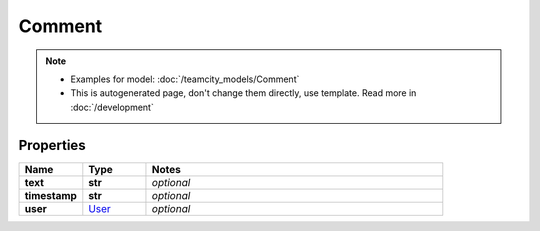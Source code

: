 Comment
#########

.. note::

  + Examples for model: :doc:`/teamcity_models/Comment`
  + This is autogenerated page, don't change them directly, use template. Read more in :doc:`/development`

Properties
----------
.. list-table::
   :widths: 15 15 70
   :header-rows: 1

   * - Name
     - Type
     - Notes
   * - **text**
     - **str**
     - `optional` 
   * - **timestamp**
     - **str**
     - `optional` 
   * - **user**
     -  `User <./User.html>`_
     - `optional` 


